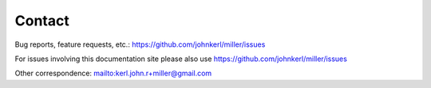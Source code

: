 ..
    PLEASE DO NOT EDIT DIRECTLY. EDIT THE .rst.in FILE PLEASE.

Contact
================================================================

Bug reports, feature requests, etc.: https://github.com/johnkerl/miller/issues

For issues involving this documentation site please also use https://github.com/johnkerl/miller/issues

Other correspondence: mailto:kerl.john.r+miller@gmail.com

